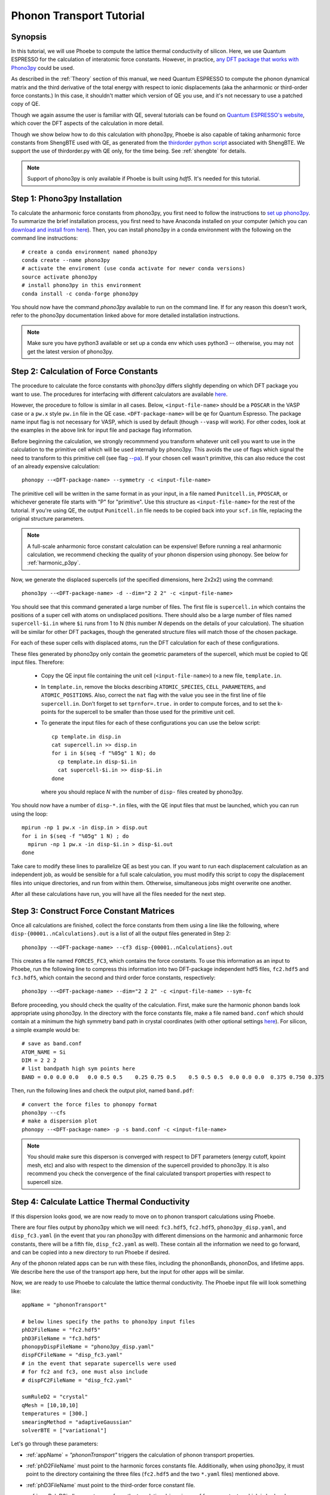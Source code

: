 .. _phononTransport:

Phonon Transport Tutorial
=========================

Synopsis
--------

In this tutorial, we will use Phoebe to compute the lattice thermal conductivity of silicon. Here, we use Quantum ESPRESSO for the calculation of interatomic force constants. However, in practice, `any DFT package that works with Phono3py <https://phonopy.github.io/phono3py/interfaces.html>`__ could be used.

As described in the :ref:`Theory` section of this manual, we need Quantum ESPRESSO to compute the phonon dynamical matrix and the third derivative of the total energy with respect to ionic displacements (aka the anharmonic or third-order force constants.) In this case, it shouldn't matter which version of QE you use, and it's not necessary to use a patched copy of QE.

Though we again assume the user is familiar with QE, several tutorials can be found on `Quantum ESPRESSO's website <https://www.quantum-espresso.org/resources/tutorials>`__, which cover the DFT aspects of the calculation in more detail.

Though we show below how to do this calculation with phono3py, Phoebe is also capable of taking anharmonic force constants from ShengBTE used with QE, as generated from the `thirdorder python script <https://www.shengbte.org/development>`_ associated with ShengBTE. We support the use of thirdorder.py with QE only, for the time being. See :ref:`shengbte` for details.

.. note::
  Support of phono3py is only available if Phoebe is built using `hdf5`. It's needed for this tutorial.

Step 1: Phono3py Installation
-----------------------------

To calculate the anharmonic force constants from phono3py, you first need to follow the instructions to `set up phono3py <https://atztogo.github.io/phono3py/install.html#installation-from-source-code>`_. To summarize the brief installation process, you first need to have Anaconda installed on your computer (which you can `download and install from here <https://docs.conda.io/projects/conda/en/latest/user-guide/install/>`_). Then, you can install phono3py in a conda environment with the following on the command line instructions::

  # create a conda environment named phono3py
  conda create --name phono3py
  # activate the enviroment (use conda activate for newer conda versions)
  source activate phono3py
  # install phono3py in this environment
  conda install -c conda-forge phono3py

You should now have the command `phono3py` available to run on the command line.
If for any reason this doesn't work, refer to the phono3py documentation linked above for more detailed installation instructions.

.. note::
   Make sure you have python3 available or set up a conda env which uses python3 -- otherwise, you may not get the latest version of phono3py.

Step 2: Calculation of Force Constants
---------------------------------------

The procedure to calculate the force constants with phono3py differs slightly depending on which DFT package you want to use. The procedures for interfacing with different calculators are available `here <https://phonopy.github.io/phono3py/interfaces.html#>`_.

However, the procedure to follow is similar in all cases. Below, ``<input-file-name>`` should be a ``POSCAR`` in the VASP case or a ``pw.x`` style ``pw.in`` file in the QE case. ``<DFT-package-name>`` will be ``qe`` for Quantum Espresso. The package name input flag is not necessary for VASP, which is used by default (though ``--vasp`` will work). For other codes, look at the examples in the above link for input file and package flag information.

Before beginning the calculation, we strongly recommmend you transform whatever unit cell you want to use in the calculation to the primitive cell which will be used internally by phono3py. This avoids the use of flags which signal the need to transform to this primitive cell (see flag `--pa <https://phonopy.github.io/phono3py/command-options.html#pa-primitive-axes-primitive-axes>`_). If your chosen cell wasn't primitive, this can also reduce the cost of an already expensive calculation::

  phonopy --<DFT-package-name> --symmetry -c <input-file-name>

The primitive cell will be written in the same format in as your input, in a file named ``Punitcell.in``, ``PPOSCAR``, or whichever generate file starts with "P" for "primitive". Use this structure as ``<input-file-name>`` for the rest of the tutorial. If you're using QE, the output ``Punitcell.in`` file needs to be copied back into your ``scf.in`` file, replacing the original structure parameters.

.. note::

  A full-scale anharmonic force constant calculation can be expensive! Before running a real anharmonic calculation, we recommend checking the quality of your phonon dispersion using phonopy. See below for :ref:`harmonic_p3py`.

Now, we generate the displaced supercells (of the specified dimensions, here 2x2x2) using the command::

  phono3py --<DFT-package-name> -d --dim="2 2 2" -c <input-file-name>

You should see that this command generated a large number of files.
The first file is ``supercell.in`` which contains the positions of a super cell with atoms on undisplaced positions.
There should also be a large number of files named ``supercell-$i.in`` where ``$i`` runs from 1 to N (this number `N` depends on the details of your calculation). The situation will be similar for other DFT packages, though the generated structure files will match those of the chosen package.

For each of these super cells with displaced atoms, run the DFT calculation for each of these configurations.


.. raw:: html

  <h3>Note for QE users</h3>


These files generated by phono3py only contain the geometric parameters of the supercell, which must be copied to QE input files. Therefore:

  * Copy the QE input file containing the unit cell (``<input-file-name>``) to a new file, ``template.in``.

  * In ``template.in``, remove the blocks describing ``ATOMIC_SPECIES``, ``CELL_PARAMETERS``, and ``ATOMIC_POSITIONS``. Also, correct the ``nat`` flag with the value you see in the first line of file ``supercell.in``. Don't forget to set ``tprnfor=.true.`` in order to compute forces, and to set the k-points for the supercell to be smaller than those used for the primitive unit cell.

  * To generate the input files for each of these configurations you can use the below script::

      cp template.in disp.in
      cat supercell.in >> disp.in
      for i in $(seq -f "%05g" 1 N); do
        cp template.in disp-$i.in
        cat supercell-$i.in >> disp-$i.in
      done

    where you should replace `N` with the number of ``disp-`` files created by phono3py.

You should now have a number of ``disp-*.in`` files, with the QE input files that must be launched, which you can run using the loop::

  mpirun -np 1 pw.x -in disp.in > disp.out
  for i in $(seq -f "%05g" 1 N) ; do
    mpirun -np 1 pw.x -in disp-$i.in > disp-$i.out
  done

Take care to modify these lines to parallelize QE as best you can. If you want to run each displacement calculation as an independent job, as would be sensible for a full scale calculation, you must modify this script to copy the displacement files into unique directories, and run from within them. Otherwise, simultaneous jobs might overwrite one another.

After all these calculations have run, you will have all the files needed for the next step.


Step 3: Construct Force Constant Matrices
------------------------------------------

Once all calculations are finished, collect the force constants from them using a line like the following, where ``disp-{00001..nCalculations}.out`` is a list of all the output files generated in Step 2::

  phono3py --<DFT-package-name> --cf3 disp-{00001..nCalculations}.out

This creates a file named ``FORCES_FC3``, which contains the force constants. To use this information as an input to Phoebe, run the following line to compress this information into two DFT-package independent hdf5 files, ``fc2.hdf5`` and ``fc3.hdf5``, which contain the second and third order force constants, respectively::

  phono3py --<DFT-package-name> --dim="2 2 2" -c <input-file-name> --sym-fc

Before proceeding, you should check the quality of the calculation. First, make sure the harmonic phonon bands look appropriate using phono3py. In the directory with the force constants file, make a file named ``band.conf`` which should contain at a minimum the high symmetry band path in crystal coordinates (with other optional settings `here <https://phonopy.github.io/phonopy/setting-tags.html#band-structure-related-tags>`_). For silicon, a simple example would be::

  # save as band.conf
  ATOM_NAME = Si
  DIM = 2 2 2
  # list bandpath high sym points here
  BAND = 0.0 0.0 0.0   0.0 0.5 0.5    0.25 0.75 0.5    0.5 0.5 0.5  0.0 0.0 0.0  0.375 0.750 0.375

Then, run the following lines and check the output plot, named ``band.pdf``::

  # convert the force files to phonopy format
  phono3py --cfs
  # make a dispersion plot
  phonopy --<DFT-package-name> -p -s band.conf -c <input-file-name>

.. note::
  You should make sure this disperson is converged with respect to DFT parameters (energy cutoff, kpoint mesh, etc) and also with respect to the dimension of the supercell provided to phono3py. It is also recommend you check the convergence of the final calculated transport properties with respect to supercell size.


Step 4: Calculate Lattice Thermal Conductivity
------------------------------------------------

If this dispersion looks good, we are now ready to move on to phonon transport calculations using Phoebe.

There are four files output by phono3py which we will need: ``fc3.hdf5``, ``fc2.hdf5``, ``phono3py_disp.yaml``, and ``disp_fc3.yaml`` (in the event that you ran phono3py with different dimensions on the harmonic and anharmonic force constants, there will be a fifth file, ``disp_fc2.yaml`` as well). These contain all the information we need to go forward, and can be copied into a new directory to run Phoebe if desired.

Any of the phonon related apps can be run with these files, including the phononBands, phononDos, and lifetime apps. We describe here the use of the transport app here, but the input for other apps will be similar.

Now, we are ready to use Phoebe to calculate the lattice thermal conductivity. The Phoebe input file will look something like::

  appName = "phononTransport"

  # below lines specify the paths to phono3py input files
  phD2FileName = "fc2.hdf5"
  phD3FileName = "fc3.hdf5"
  phonopyDispFileName = "phono3py_disp.yaml"
  dispFCFileName = "disp_fc3.yaml"
  # in the event that separate supercells were used
  # for fc2 and fc3, one must also include
  # dispFC2FileName = "disp_fc2.yaml"

  sumRuleD2 = "crystal"
  qMesh = [10,10,10]
  temperatures = [300.]
  smearingMethod = "adaptiveGaussian"
  solverBTE = ["variational"]


Let's go through these parameters:

* :ref:`appName` = `"phononTransport"` triggers the calculation of phonon transport properties.

* :ref:`phD2FileName` must point to the harmonic forces constants file. Additionally, when using phono3py, it must point to the directory containing the three files (``fc2.hdf5`` and the two ``*.yaml`` files) mentioned above.

* :ref:`phD3FileName` must point to the third-order force constant file.

* :ref:`sumRuleD2` allows us to re-enforce the translational-invariance of force constants, which is broken by numerical inaccuracy. After imposing this sum rule, acoustic phonon frequencies should go to zero at the gamma point.

* :ref:`qMesh` specifies the size of the grid of wavevectors used to integrate the Brillouin zone. Note that the value used here is very unconverged, so that the example can finish in a short amount of time.

  .. note::
     Results must be converged against values of :ref:`qMesh`!

* :ref:`temperatures` sets a list of temperatures for the calculation, in Kelvin.

* :ref:`smearingMethod` sets the algorithm to approximate the Dirac-delta conserving energy. Using the "adaptiveGaussian" scheme is particular convenient as the width of the Gaussian used to represent delta functions is automatically adjusted. The fixed-width "gaussian" scheme is also available -- in this case, you must set the :ref:`smearingWidth` parameter (and converge w.r.t. it).

* :ref:`solverBTE` selects the algorithm to solve the linearized Boltzmann transport equation. If no algorithm is specified, we only compute results within the relaxation time approximation. Above, we are only using the default RTA calculation and the additional variational solver to find the solution to the BTE.

With this input, we can compute the phonon contribution to thermal conductivity of silicon. We run this calculation using Phoebe::

  export OMP_NUM_THREADS=4
  mpirun -np 1 /path/to/phoebe/build/phoebe -in phononTransport.in > phTransport.out

.. note::
   By default, isotopic scattering at natural abundances is included in the scattering matrix. To disable or modify it, check the parameters :ref:`withIsotopeScattering` and :ref:`massVariance`.

.. note::
   In several studies you may want to include boundary scattering. To include it, use the parameter :ref:`boundaryLength`.


Output
------

As usual, there are two kinds of output: the standard output file (in the line above, it's ``phTransport.out``) and the JSON files containing more extensive transport and lifetime values.

.. raw:: html

  <h4>Standard Output File</h4>


This file shows results as well as a report of the calculation progress. The structure of the calculation follows as:

* Parsing input files.

* Computing the phonon band structure (energies, eigenvectors and velocities).

* Computing the scattering matrix (this takes place whenever you see a block like this one)::

    Started computing scattering matrix with 64 q-points.
    2020-10-30, 09:15:02 |   1% |  1 / 64
    2020-10-30, 09:15:02 |   4% |  3 / 64
    2020-10-30, 09:15:02 |   9% |  6 / 64 | remaining: 6.62e-01 s.
    ......
    2020-10-31, 09:15:03 | 100% | 64 / 64 | remaining: 2.50e-02 s.
    Elapsed time: 0.81 s.

  where, for your convenience, we try to estimate the time to completion.

* Calculation of the thermal conductivity within the relaxation time approximation.

* Calculation of Wigner thermal conductivity, obtained including off-diagonal contributions of the flux operator, estimated within the relaxation time approximation.

* Calculation of the thermal viscosity tensor within the relaxation time approximation.

* Calculation of the lattice contribution to specific heat (at constant volume).

* Optional: if you selected an exact solver, you will see additional output including iterative solutions to the BTE, which includes the thermal conductivity obtained by solving the full linearized BTE (including off-diagonal matrix elements of the scattering operator).

* Optional: if you use the relaxon solver, you will see output related to the diagonalization of the scattering matrix to calculate the thermal conductivity. (If ``useSymmetries = false``, you will also see the thermal viscosity obtained by solving the BTE exactly).

.. raw:: html

  <h4>JSON Output Files</h4>

There are several JSON files containing all the output, such as the phonon band structure, the phonon lifetimes/linewidths on the selected :ref:`qMesh`, and the transport properties. They also contain information which specifies that this output is for phonons, as well as the units associated which each kind of output. It's worth opening and printing the keys from each JSON file to see the information in each file.

You can learn more about how to post-process these files at :ref:`postprocessing`.

**Files which are always output for this calculation:**

* ``specific_heat.json``: contains the phonon specific heat.

* ``rta_phonon_viscosity.json``: contains the phonon viscosity at RTA level.

* ``rta_phonon_thermal_cond.json``: contains the phonon thermal conductivity at the RTA level.

* ``rta_ph_relaxation_times.json``: contains the RTA phonon lifetimes on the :ref:`qMesh` specified in the input file.

* ``rta_wigner_coefficients.json``: contains the Wigner transport coefficients.

**As well as a few which are output for specific solvers:**

* ``solver_phonon_viscosity.json``: contains the electronic viscosity. This can be output by the RTA solver, and for cases where Phoebe was run with ``useSymmetries = false``, for the relaxons solver as well.

* ``solver_phonon_thermal_cond.json``: contains the phonon thermal conductivity output by a specific solver.

* ``solver_relaxation_times.json``: contains the phonon relaxation times on the :ref:`qMesh` specified in the ``phononTransport`` input file. It is only output for solvers "rta" and "relaxons", as the lifetime is not well defined for the iterative solvers.


Convergence Checklist
----------------------

In this tutorial we show a demo calculation, which is unconverged for the sake of a quick example. We summarize the parameters which the outputs should be converged against below.

**You should make sure to test the convergence of:**

* Test that the electronic bandstructure is converged with respect to the k-point sampling, the ``ecutwfc`` (and ``ecutrho``) parameters of ``pw.x`` before proceeding to the anharmonic force constant calculation.

* Check that the phonon frequencies are converged with respect to k-point sampling, q-point sampling, and wavefunction cutoff.

* Test the convergence of the phonon transport coefficients with respect to the size of the phonon supercell used in the anharmonic force constant calculation.

* Check the convergence of the phonon transport results with respect to the parameters :ref:`qMesh` and, if using the fixed-width Gaussian smearing method, the :ref:`smearingWidth` parameter.



Parallelization
----------------

As mentioned above, for the ``qeToPhoebe`` calculation, the primary method of parallelization is over OMP threads, as this calculation can be memory intensive, and OMP helps to alleviate this. For this reason, we've written the code to be sped up when using more OMP threads.

For the transport Phoebe calculation, the bottleneck is typically the construction of the scattering matrix (or the evaluation of a scattering matrix-vector product). If you are not familiar with parallelization techniques, you should read up on `OpenMP <https://en.wikipedia.org/wiki/OpenMP>`__ and `MPI <https://en.wikipedia.org/wiki/Message_Passing_Interface>`__.

Phoebe takes advantage of three different parallelization schemes for the phonon transport calculation.

* **MPI parallelization.** We distinguish two cases. If we want to compute the action of matrix :math:`\sum_{k'b'} A_{k,k',b,b'} f_{k'b'}`, we MPI-distribute over rows of wavevectors to achieve the best performance. If we want to store the matrix in memory, we parallelize over pairs of wavevectors using the ScaLAPACK layout. This distributes the scattering matrix in memory, reducing the required memory per process, and also speeds up operations on the matrix.

* **Kokkos parallelization.** The calculation of the phonon-phonon coupling required by the phonon transport app can also be accelerated with Kokkos. Depending on your architecture and installation parameters, Kokkos will either run on GPUs, or CPUs with OpenMP acceleration. In the former case, remember to set the environment variable ``export MAXMEM=4`` in the job submission script, or in the command line, to set the available GPU on-board memory (4GB in this example).

* **OpenMP parallelization.** The summations over band indices when computing the scattering rates is accelerated using OpenMP. This can be accelerated by increasing the environment variable ``OMP_NUM_THREADS``.

**A basic setup using these parameters:**

* Set the number of MPI processes equal to the number of computing nodes you are requesting. This will give each MPI process access to the memory of an entire node, which can be useful for real calculations where memory often becomes an issue.

* Set the number of OpenMP threads equal to the number of physical cores available on each computing node. This will accelerate the band summations while still having these processes share the memory of the node.

* Compile Phoebe with Kokkos. If you do so, make sure that the number of GPUs you are using matches the number of MPI processes. If you don't have a GPU, Kokkos can still accelerate the phonon-phonon calculations via the number of OpenMP threads you've set.


Tradeoff between speed and memory
----------------------------------

There's a parameter :ref:`scatteringMatrixInMemory` that you need to consider.
If we set this parameter to true, we store the scattering matrix in memory.
If false, we only compute the action of the scattering matrix, without ever storing all of it in memory.

There is no `best` choice here, rather, you should decide what's best for your case and decide which tradeoff works best for you.

* **Option 1:** :ref:`scatteringMatrixInMemory` = true. The scattering matrix occupies :math:`16 (3 N_{atoms} N_{q-points})^2 / 1024^3` Gigabytes, if no window is used. This number can be pretty large (even Terabytes), and you should make sure that your HPC allocation has enough memory for storing this large matrix. Given the size, we only allow you to run the code with a single temperature.

  In exchange, iterative or variational solvers of the BTE are extremely cheap, and the cost of your simulation is largely the cost of constructing the scattering matrix. Moreover, this allows you to run :ref:`solverBTE` = "relaxons" type of BTE solver.

* **Option 2:** :ref:`scatteringMatrixInMemory` = false. The memory footprint is much lighter (the square root of Option 1), so that the same calculation can be run on fewer CPUs. You can compute the thermal conductivity for multiple temperatures in the same run. The calculation of properties within the relaxation time approximation is as expensive as above (if you're only trying to calculate RTA properties, definitely select this option and save on memory).

  In exchange, iterative or variational BTE solvers are much slower. In fact, at each iteration you need to recompute the scattering matrix.
The cost of the calculation therefore grows linearly with the number of iterations of the iterative solver (which may be significant).
You also cannot diagonalize the scattering matrix as required by :ref:`solverBTE` = "relaxons", so this solver is only available with option 1.


Low temperature thermal conductivity
------------------------------------

At low temperatures, only phonons with small energies are thermally excited and most states are empty.
However, if we use use an input file like the one discussed above, we sample and sum over all phonon states, even the empty ones.
As a result, we end up spending a lot of time computing phonon states that don't contribute to transport.

To avoid doing this unnecessary work, we have the parameters :ref:`windowType`, :ref:`windowEnergyLimit`, and :ref:`windowPopulationLimit`.
If we wanted to add these two parameters to the input file above::

  windowType = "phononTransport"
  windowPopulationLimit = 1.0e-6
  temperatures = [3.]
  qMesh = [40,40,40]

Here, we are discarding all phonon states whose equilibrium occupation number is smaller than 1.0e-6.
At low temperatures, this will discard phonon modes away from the Gamma point or optical modes that are too high in energy to be thermally excited, and could mean a significant reduction in computational expense.
As a result, we can increase the values of :ref:`qMesh`, so that we can accurately sample the points close to the Gamma point. This reduction in cost is especially important, as it can require a much finer q-mesh to converge low temperature conductivities.


.. _harmonic_p3py:

Calculation of Harmonic-Only Phonopy Dispersion
-------------------------------------------------

It can be helpful to check the quality of the harmonic phonons before running the full anharmonic calculation. To generate only the harmonic displacements, we can use phonopy (rather than phono3py) to do the following::

  phonopy --<DFT-package-name> -d --dim="2 2 2" -c <input-file-name>

Then, after running scf calculations for each of the structure files generated by the above line, collect the forces, then convert them to hdf5::

  phonopy --<DFT-package-name> -f disp-{001..nCalculations}/<output-file-name>
  phonopy --dim="2 2 2" --readfc --writefc --writefc-format=hdf5 --fc-symmetry -c <input-file-name>

And again to plot the dispersion using the same style band.conf file::

  phonopy -p -s band.conf -c <input-file-name>

To use the harmonic phonons in Phoebe for the bands or dos apps, the files output by phonopy which are needed by Phoebe are instead named ``force_constants.hdf5``, ``phonopy_disp.yaml``, and ``disp.yaml``. The example input file would look something like this::

  appName = "phononBands"

  # necessary input files
  phD2FileName = "force_constants.hdf5"
  phonopyDispFileName = "phonopy_disp.yaml"
  dispFCFileName = "disp.yaml"

  sumRuleD2 = "simple"
  begin point path
  ...
  end point path
